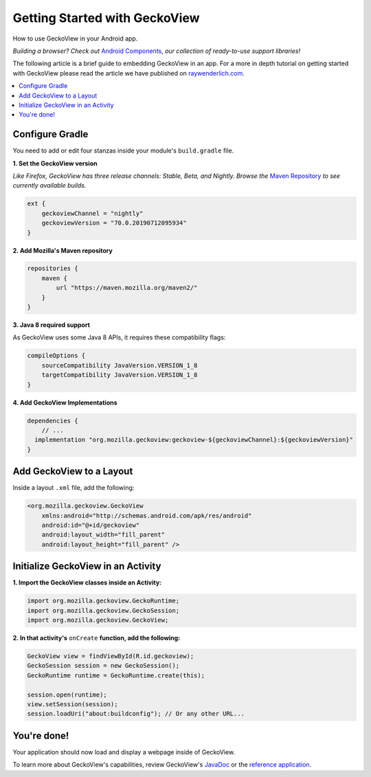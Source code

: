 .. -*- Mode: rst; fill-column: 80; -*-

Getting Started with GeckoView
######################################

How to use GeckoView in your Android app.

*Building a browser? Check out* `Android Components <https://mozilla-mobile.github.io/android-components/>`_, *our collection of ready-to-use support libraries!*

The following article is a brief guide to embedding GeckoView in an app. For a more in depth tutorial on getting started with GeckoView please read the article we have published on `raywenderlich.com <https://www.raywenderlich.com/1381698-android-tutorial-for-geckoview-getting-started>`_. 

.. contents:: :local:

Configure Gradle
=================

You need to add or edit four stanzas inside your module's ``build.gradle`` file.

**1. Set the GeckoView version**

*Like Firefox, GeckoView has three release channels: Stable, Beta, and Nightly. Browse the* `Maven Repository <https://maven.mozilla.org/?prefix=maven2/org/mozilla/geckoview/>`_ *to see currently available builds.*

.. code-block:: groovy 

    ext {
        geckoviewChannel = "nightly"
        geckoviewVersion = "70.0.20190712095934"
    }


**2. Add Mozilla's Maven repository**

.. code-block:: groovy 

    repositories {
        maven {
            url "https://maven.mozilla.org/maven2/"
        }
    }


**3. Java 8 required support** 

As GeckoView uses some Java 8 APIs, it requires these compatibility flags:

.. code-block:: groovy 

    compileOptions {
        sourceCompatibility JavaVersion.VERSION_1_8
        targetCompatibility JavaVersion.VERSION_1_8
    }

**4. Add GeckoView Implementations**

.. code-block:: groovy 

    dependencies {
        // ...
      implementation "org.mozilla.geckoview:geckoview-${geckoviewChannel}:${geckoviewVersion}"   
    }

Add GeckoView to a Layout
==========================

Inside a layout ``.xml`` file, add the following:

.. code-block:: xml 

    <org.mozilla.geckoview.GeckoView
        xmlns:android="http://schemas.android.com/apk/res/android"
        android:id="@+id/geckoview"
        android:layout_width="fill_parent"
        android:layout_height="fill_parent" />

Initialize GeckoView in an Activity
====================================

**1. Import the GeckoView classes inside an Activity:**

.. code-block:: java 

    import org.mozilla.geckoview.GeckoRuntime;
    import org.mozilla.geckoview.GeckoSession;
    import org.mozilla.geckoview.GeckoView;

**2. In that activity's** ``onCreate`` **function, add the following:**

.. code-block:: java 

    GeckoView view = findViewById(R.id.geckoview);
    GeckoSession session = new GeckoSession();
    GeckoRuntime runtime = GeckoRuntime.create(this);

    session.open(runtime);
    view.setSession(session);
    session.loadUri("about:buildconfig"); // Or any other URL...

You're done!
==============

Your application should now load and display a webpage inside of GeckoView.

To learn more about GeckoView's capabilities, review GeckoView's `JavaDoc <https://mozilla.github.io/geckoview/javadoc/mozilla-central/>`_ or the `reference application <https://searchfox.org/mozilla-central/source/mobile/android/geckoview_example>`_.
